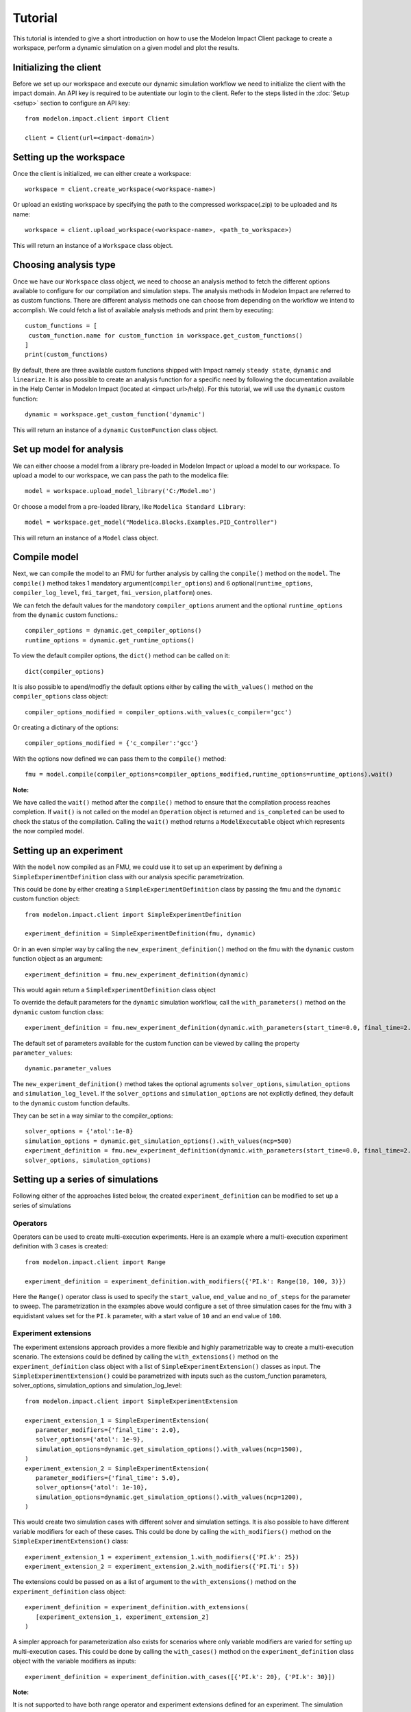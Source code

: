 Tutorial
========

This tutorial is intended to give a short introduction on how to use the Modelon Impact Client package to create a workspace, perform a dynamic
simulation on a given model and plot the results. 

Initializing the client
-----------------------

Before we set up our workspace and execute our dynamic simulation workflow we need to initialize the 
client with the impact domain. An API key is required to be autentiate our login to the client. Refer
to the steps listed in the :doc:`Setup <setup>` section to configure an API key::

   from modelon.impact.client import Client

   client = Client(url=<impact-domain>)

Setting up the workspace
------------------------

Once the client is initialized, we can either create a workspace::

   workspace = client.create_workspace(<workspace-name>)

Or upload an existing workspace by specifying the path to the compressed workspace(.zip) to be uploaded and its name::

   workspace = client.upload_workspace(<workspace-name>, <path_to_workspace>)

This will return an instance of a ``Workspace`` class object.

Choosing analysis type
----------------------

Once we have our ``Workspace`` class object, we need to choose an analysis method to fetch the different options available
to configure for our compilation and simulation steps. The analysis methods in Modelon Impact are referred to as custom functions.
There are different analysis methods one can choose from depending on the workflow we intend to accomplish.
We could fetch a list of available analysis methods and print them by executing::

   custom_functions = [
    custom_function.name for custom_function in workspace.get_custom_functions()
   ]
   print(custom_functions)

By default, there are three available custom functions shipped with Impact namely ``steady state``, ``dynamic`` and ``linearize``.
It is also possible to create an analysis function for a specific need by following the documentation available in the 
Help Center in Modelon Impact (located at <impact url>/help). For this tutorial, we will use the ``dynamic`` custom function::

   dynamic = workspace.get_custom_function('dynamic')

This will return an instance of a ``dynamic`` ``CustomFunction`` class object.

Set up model for analysis
-------------------------

We can either choose a model from a library pre-loaded in Modelon Impact or upload a model to our workspace. To upload
a model to our workspace, we can pass the path to the modelica file::

   model = workspace.upload_model_library('C:/Model.mo')

Or choose a model from a pre-loaded library, like ``Modelica Standard Library``::

   model = workspace.get_model("Modelica.Blocks.Examples.PID_Controller")

This will return an instance of a ``Model`` class object.

Compile model
-------------

Next, we can compile the model to an FMU for further analysis by calling the ``compile()`` method on the ``model``.
The ``compile()`` method takes 1 mandatory argument(``compiler_options``) and 6 optional(``runtime_options``, ``compiler_log_level``, 
``fmi_target``, ``fmi_version``, ``platform``) ones. 

We can fetch the default values for the mandotory ``compiler_options`` arument and the optional ``runtime_options`` from the 
``dynamic`` custom functions.::

   compiler_options = dynamic.get_compiler_options()
   runtime_options = dynamic.get_runtime_options()

To view the default compiler options, the ``dict()`` method can be called on it::
   
   dict(compiler_options)

It is also possible to apend/modfiy the default options either by calling the ``with_values()`` method on the 
``compiler_options`` class object::
   
   compiler_options_modified = compiler_options.with_values(c_compiler='gcc')

Or creating a dictinary of the options::

   compiler_options_modified = {'c_compiler':'gcc'}


With the options now defined we can pass them to the ``compile()`` method::

   fmu = model.compile(compiler_options=compiler_options_modified,runtime_options=runtime_options).wait()

**Note:**

We have called the ``wait()`` method after the ``compile()`` method to ensure that the compilation process reaches completion.
If ``wait()`` is not called on the model an ``Operation`` object is returned and ``is_completed`` can be used to check the status of the 
compilation. Calling the ``wait()`` method returns a ``ModelExecutable`` object which represents the now compiled model.


Setting up an experiment
------------------------

With the ``model`` now compiled as an FMU, we could use it to set up an experiment by defining a ``SimpleExperimentDefinition``
class with our analysis specific parametrization.

This could be done by either creating a ``SimpleExperimentDefinition`` class by passing the fmu and the ``dynamic`` custom
function object::

   from modelon.impact.client import SimpleExperimentDefinition

   experiment_definition = SimpleExperimentDefinition(fmu, dynamic)

Or in an even simpler way by calling the ``new_experiment_definition()`` method on the fmu with the ``dynamic`` custom function
object as an argument::

   experiment_definition = fmu.new_experiment_definition(dynamic)

This would again return a ``SimpleExperimentDefinition`` class object

To override the default parameters for the ``dynamic`` simulation workflow, call the ``with_parameters()``
method on the ``dynamic`` custom function class::

   experiment_definition = fmu.new_experiment_definition(dynamic.with_parameters(start_time=0.0, final_time=2.0))

The default set of parameters available for the custom function can be viewed by calling the property ``parameter_values``::
   
   dynamic.parameter_values

The ``new_experiment_definition()`` method takes the optional agruments ``solver_options``, ``simulation_options`` and 
``simulation_log_level``. If the ``solver_options`` and ``simulation_options`` are not explictly defined, they default to the ``dynamic``
custom function defaults.

They can be set in a way similar to the compiler_options::

   solver_options = {'atol':1e-8}
   simulation_options = dynamic.get_simulation_options().with_values(ncp=500)
   experiment_definition = fmu.new_experiment_definition(dynamic.with_parameters(start_time=0.0, final_time=2.0),
   solver_options, simulation_options)


Setting up a series of simulations
----------------------------------

Following either of the approaches listed below, the created ``experiment_definition`` can be modified to 
set up a series of simulations

 
Operators
#########
Operators can be used to create multi-execution experiments. Here is an example where a multi-execution 
experiment definition with 3 cases is created::

   from modelon.impact.client import Range

   experiment_definition = experiment_definition.with_modifiers({'PI.k': Range(10, 100, 3)})

Here the ``Range()`` operator class is used to specify the ``start_value``, ``end_value`` and ``no_of_steps`` for the parameter to sweep.
The parametrization in the examples above would configure a set of three simulation cases for the fmu with ``3`` equidistant
values set for the ``PI.k`` parameter, with a start value of ``10`` and an end value of ``100``.

Experiment extensions
#####################
The experiment extensions approach provides a more flexible and highly parametrizable way to create a multi-execution scenario.   
The extensions could be defined by calling the ``with_extensions()`` method on the ``experiment_definition``
class object with a list of ``SimpleExperimentExtension()`` classes as input. The ``SimpleExperimentExtension()`` could be parametrized
with inputs such as the custom_function parameters, solver_options, simulation_options and simulation_log_level::

   from modelon.impact.client import SimpleExperimentExtension

   experiment_extension_1 = SimpleExperimentExtension(
      parameter_modifiers={'final_time': 2.0},
      solver_options={'atol': 1e-9},
      simulation_options=dynamic.get_simulation_options().with_values(ncp=1500),
   )
   experiment_extension_2 = SimpleExperimentExtension(
      parameter_modifiers={'final_time': 5.0},
      solver_options={'atol': 1e-10},
      simulation_options=dynamic.get_simulation_options().with_values(ncp=1200),
   )

This would create two simulation cases with different solver and simulation settings. It is also possible to have different
variable modifiers for each of these cases. This could be done by calling the ``with_modifiers()`` method on the 
``SimpleExperimentExtension()`` class::

   experiment_extension_1 = experiment_extension_1.with_modifiers({'PI.k': 25})
   experiment_extension_2 = experiment_extension_2.with_modifiers({'PI.Ti': 5})

The extensions could be passed on as a list of argument to the ``with_extensions()`` method on the ``experiment_definition``
class object::

   experiment_definition = experiment_definition.with_extensions(
      [experiment_extension_1, experiment_extension_2]
   )

A simpler approach for parameterization also exists for scenarios where only variable modifiers are varied for setting up
multi-execution cases. This could be done by calling the ``with_cases()`` method on the ``experiment_definition`` class object
with the variable modifiers as inputs::
   
   experiment_definition = experiment_definition.with_cases([{'PI.k': 20}, {'PI.k': 30}])

**Note:**

It is not supported to have both range operator and experiment extensions defined for an experiment. The simulation cases
could only be set up with one of the two methods. However, it is allowed to call the  ``with_modifiers`` method on the 
``experiment_definition`` class to specify variable to modify. The modified variable in such a scenario would be set in all
the cases defined using the ``with_extensions()`` or ``with_cases()`` method calls. If the same variable modifier is 
set in both ``experiment_definition`` and extensions, the one set in the extensions would gain precedence, overriding the former.


Executing the experiment
------------------------

The experiment definition set up can now be passed to the ``execute()`` function:: 

   exp = workspace.execute(experiment_definition).wait()

The ``wait()`` function call here accomplishes a similar purpose like the one called on the ``compile()`` function earlier.
Here, the ``Experiment`` class is returned upon completion of the simulation.

Plotting the results
--------------------

With the simulation completed now, we could now plot the result trajectories from the batch simulation we setup earlier.
The ``Experiment`` class we got in our previous step has a set of three cases with trajectories for the three different parameter 
values we specified for the ``PI.k`` parameter. To fetch the case trajectories for a given experiment the ``get_cases()``  
method can be called on the experiment and further it could be checked if the cases did simulate successfully by calling 
the ``is_successful()`` method on the case. The ``get_trajectories()`` function can be called on the individual ``case`` objects to 
fetch the ``Result`` class object for that specific case.

To plot the results, the variable names of interest could be passed as index variables on the ``Result`` class object:: 

   import matplotlib.pyplot as plt

   plt.figure(1)
   plt.clf()
   for case in exp.get_cases():
      if case.is_successful():
         result = case.get_trajectories()
         plt.plot(result['time'], result['inertia1.phi'])
   plt.grid()
   plt.show()

In case, the user wishes to fetch many result variables together, the below workflow could be followed::

   result = exp.get_trajectories(['inertia1.phi', 'time'])
   height_1 = result['case_1']['inertia1.phi']
   time_1 = result['case_1']['time']
   height_2 = result['case_2']['inertia1.phi']
   time_2 = result['case_2']['time']
   height_3 = result['case_3']['inertia1.phi']
   time_3 = result['case_3']['time']